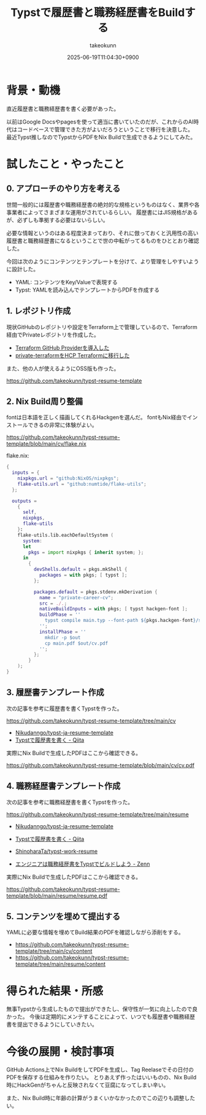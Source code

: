 :PROPERTIES:
:ID:       22C11682-3405-48C4-A720-5FF3080480DD
:END:
#+TITLE: Typstで履歴書と職務経歴書をBuildする
#+AUTHOR: takeokunn
#+DESCRIPTION: description
#+DATE: 2025-06-19T11:04:30+0900
#+HUGO_BASE_DIR: ../../
#+HUGO_CATEGORIES: fleeting
#+HUGO_SECTION: posts/fleeting
#+HUGO_TAGS: fleeting typst
#+HUGO_DRAFT: false
#+STARTUP: fold
* 背景・動機

直近履歴書と職務経歴書を書く必要があった。

以前はGoogle Docsやpagesを使って適当に書いていたのだが、これからのAI時代はコードベースで管理できた方がよいだろうということで移行を決意した。
最近Typst推しなのでTypstからPDFをNix Buildで生成できるようにしてみた。

* 試したこと・やったこと
** 0. アプローチのやり方を考える

世間一般的には履歴書や職務経歴書の絶対的な規格というものはなく、業界や各事業者によってさまざまな運用がされているらしい。
履歴書にはJIS規格があるが、必ずしも準拠する必要はないらしい。

必要な情報というのはある程度決まっており、それに倣っておくと汎用性の高い履歴書と職務経歴書になるということで世の中転がってるものをひととおり確認した。

今回は次のようにコンテンツとテンプレートを分けて、より管理をしやすいように設計した。

- YAML: コンテンツをKey/Valueで表現する
- Typst: YAMLを読み込んでテンプレートからPDFを作成する

** 1. レポジトリ作成

現状GitHubのレポジトリや設定をTerraform上で管理しているので、Terraform経由でPrivateレポジトリを作成した。

- [[id:A942A0CA-829F-45C0-A9CC-F7CA8C0DE873][Terraform GitHub Providerを導入した]]
- [[id:FFA7027E-161A-498C-AD36-C0033C7A9CD6][private-terraformをHCP Terraformに移行した]]

また、他の人が使えるようにOSS版も作った。

https://github.com/takeokunn/typst-resume-template

** 2. Nix Build周り整備

fontは日本語を正しく描画してくれるHackgenを選んだ。
fontもNix経由でインストールできるの非常に体験がよい。

https://github.com/takeokunn/typst-resume-template/blob/main/cv/flake.nix

flake.nix:

#+begin_src nix
  {
    inputs = {
      nixpkgs.url = "github:NixOS/nixpkgs";
      flake-utils.url = "github:numtide/flake-utils";
    };

    outputs =
      {
        self,
        nixpkgs,
        flake-utils
      }:
      flake-utils.lib.eachDefaultSystem (
        system:
        let
          pkgs = import nixpkgs { inherit system; };
        in
          {
            devShells.default = pkgs.mkShell {
              packages = with pkgs; [ typst ];
            };

            packages.default = pkgs.stdenv.mkDerivation {
              name = "private-career-cv";
              src = ./.;
              nativeBuildInputs = with pkgs; [ typst hackgen-font ];
              buildPhase = ''
                typst compile main.typ --font-path ${pkgs.hackgen-font}/share/fonts/hackgen-nf
              '';
              installPhase = ''
                mkdir -p $out
                cp main.pdf $out/cv.pdf
              '';
            };
          }
      );
  }
#+end_src

** 3. 履歴書テンプレート作成

次の記事を参考に履歴書を書くTypstを作った。

https://github.com/takeokunn/typst-resume-template/tree/main/cv

- [[https://github.com/Nikudanngo/typst-ja-resume-template][Nikudanngo/typst-ja-resume-template]]
- [[https://qiita.com/Nikudanngo/items/ed9a452b5f63101fb26b][Typstで履歴書を書く - Qiita]]

実際にNix Buildで生成したPDFはここから確認できる。

https://github.com/takeokunn/typst-resume-template/blob/main/cv/cv.pdf

[[file:../../static/images/A5A59874-BF32-497C-A7F5-C8043C66B8E8.png]]

** 4. 職務経歴書テンプレート作成

次の記事を参考に職務経歴書を書くTypstを作った。

https://github.com/takeokunn/typst-resume-template/tree/main/resume

- [[https://github.com/Nikudanngo/typst-ja-resume-template][Nikudanngo/typst-ja-resume-template]]
- [[https://qiita.com/Nikudanngo/items/ed9a452b5f63101fb26b][Typstで履歴書を書く - Qiita]]

- [[https://github.com/ShinoharaTa/typst-work-resume][ShinoharaTa/typst-work-resume]]
- [[https://zenn.dev/shino3/articles/a0c9eeb0d09c3a][エンジニアは職務経歴書をTypstでビルドしよう - Zenn]]

実際にNix Buildで生成したPDFはここから確認できる。

https://github.com/takeokunn/typst-resume-template/blob/main/resume/resume.pdf

[[file:../../static/images/EAE12BCE-37A4-4138-B50F-B71A6BD2F7A5.png]]

** 5. コンテンツを埋めて提出する

YAMLに必要な情報を埋めてBuild結果のPDFを確認しながら添削をする。

- https://github.com/takeokunn/typst-resume-template/tree/main/cv/content
- https://github.com/takeokunn/typst-resume-template/tree/main/resume/content

* 得られた結果・所感

無事Typstから生成したもので提出ができたし、保守性が一気に向上したので良かった。
今後は定期的にメンテすることによって、いつでも履歴書や職務経歴書を提出できるようにしていきたい。

* 今後の展開・検討事項

GitHub Actions上でNix BuildをしてPDFを生成し、Tag Reelaseでその日付のPDFを保存する仕組みを作りたい。
とりあえず作ったはいいものの、Nix Build時にHackGenがちゃんと反映されなくて豆腐になってしまい辛い。

また、Nix Build時に年齢の計算がうまくいかなかったのでこの辺りも調整したい。
